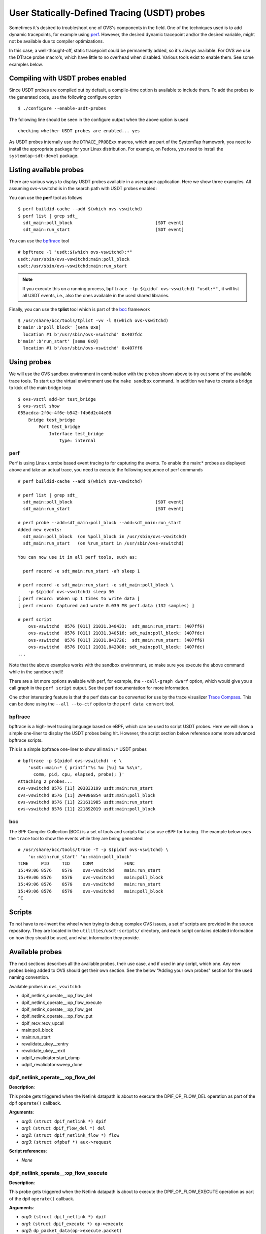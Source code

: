 ..
      Licensed under the Apache License, Version 2.0 (the "License"); you may
      not use this file except in compliance with the License. You may obtain
      a copy of the License at

          http://www.apache.org/licenses/LICENSE-2.0

      Unless required by applicable law or agreed to in writing, software
      distributed under the License is distributed on an "AS IS" BASIS, WITHOUT
      WARRANTIES OR CONDITIONS OF ANY KIND, either express or implied. See the
      License for the specific language governing permissions and limitations
      under the License.

      Convention for heading levels in Open vSwitch documentation:

      =======  Heading 0 (reserved for the title in a document)
      -------  Heading 1
      ~~~~~~~  Heading 2
      +++++++  Heading 3
      '''''''  Heading 4

      Avoid deeper levels because they do not render well.

=============================================
User Statically-Defined Tracing (USDT) probes
=============================================

Sometimes it's desired to troubleshoot one of OVS's components in the field.
One of the techniques used is to add dynamic tracepoints, for example using
perf_. However, the desired dynamic tracepoint and/or the desired variable,
might not be available due to compiler optimizations.

In this case, a well-thought-off, static tracepoint could be permanently added,
so it's always available. For OVS we use the DTrace probe macro's, which have
little to no overhead when disabled. Various tools exist to enable them. See
some examples below.


Compiling with USDT probes enabled
----------------------------------

Since USDT probes are compiled out by default, a compile-time option is
available to include them. To add the probes to the generated code, use the
following configure option ::

    $ ./configure --enable-usdt-probes

The following line should be seen in the configure output when the above option
is used ::

    checking whether USDT probes are enabled... yes

As USDT probes internally use the ``DTRACE_PROBExx`` macros, which are part of
the SystemTap framework, you need to install the appropriate package for your
Linux distribution. For example, on Fedora, you need to install the
``systemtap-sdt-devel`` package.


Listing available probes
------------------------

There are various ways to display USDT probes available in a userspace
application. Here we show three examples. All assuming ovs-vswitchd is in the
search path with USDT probes enabled:

You can use the **perf** tool as follows ::

    $ perf buildid-cache --add $(which ovs-vswitchd)
    $ perf list | grep sdt_
      sdt_main:poll_block                                [SDT event]
      sdt_main:run_start                                 [SDT event]

You can use the bpftrace_ tool ::

    # bpftrace -l "usdt:$(which ovs-vswitchd):*"
    usdt:/usr/sbin/ovs-vswitchd:main:poll_block
    usdt:/usr/sbin/ovs-vswitchd:main:run_start

.. note::

   If you execute this on a running process,
   ``bpftrace -lp $(pidof ovs-vswitchd) "usdt:*"`` , it will list all USDT
   events, i.e., also the ones available in the used shared libraries.

Finally, you can use the **tplist** tool which is part of the bcc_ framework ::

    $ /usr/share/bcc/tools/tplist -vv -l $(which ovs-vswitchd)
    b'main':b'poll_block' [sema 0x0]
      location #1 b'/usr/sbin/ovs-vswitchd' 0x407fdc
    b'main':b'run_start' [sema 0x0]
      location #1 b'/usr/sbin/ovs-vswitchd' 0x407ff6


Using probes
------------

We will use the OVS sandbox environment in combination with the probes shown
above to try out some of the available trace tools. To start up the virtual
environment use the ``make sandbox`` command. In addition we have to create
a bridge to kick of the main bridge loop ::

    $ ovs-vsctl add-br test_bridge
    $ ovs-vsctl show
    055acdca-2f0c-4f6e-b542-f4b6d2c44e08
        Bridge test_bridge
            Port test_bridge
                Interface test_bridge
                    type: internal

perf
~~~~

Perf is using Linux uprobe based event tracing to for capturing the events.
To enable the main:\* probes as displayed above and take an actual trace, you
need to execute the following sequence of perf commands ::

    # perf buildid-cache --add $(which ovs-vswitchd)

    # perf list | grep sdt_
      sdt_main:poll_block                                [SDT event]
      sdt_main:run_start                                 [SDT event]

    # perf probe --add=sdt_main:poll_block --add=sdt_main:run_start
    Added new events:
      sdt_main:poll_block  (on %poll_block in /usr/sbin/ovs-vswitchd)
      sdt_main:run_start   (on %run_start in /usr/sbin/ovs-vswitchd)

    You can now use it in all perf tools, such as:

      perf record -e sdt_main:run_start -aR sleep 1

    # perf record -e sdt_main:run_start -e sdt_main:poll_block \
        -p $(pidof ovs-vswitchd) sleep 30
    [ perf record: Woken up 1 times to write data ]
    [ perf record: Captured and wrote 0.039 MB perf.data (132 samples) ]

    # perf script
        ovs-vswitchd  8576 [011] 21031.340433:  sdt_main:run_start: (407ff6)
        ovs-vswitchd  8576 [011] 21031.340516: sdt_main:poll_block: (407fdc)
        ovs-vswitchd  8576 [011] 21031.841726:  sdt_main:run_start: (407ff6)
        ovs-vswitchd  8576 [011] 21031.842088: sdt_main:poll_block: (407fdc)
    ...

Note that the above examples works with the sandbox environment, so make sure
you execute the above command while in the sandbox shell!

There are a lot more options available with perf, for example, the
``--call-graph dwarf`` option, which would give you a call graph in the
``perf script`` output. See the perf documentation for more information.

One other interesting feature is that the perf data can be converted for use
by the trace visualizer `Trace Compass`_. This can be done using the
``--all --to-ctf`` option to the ``perf data convert`` tool.


bpftrace
~~~~~~~~

bpftrace is a high-level tracing language based on eBPF, which can be used to
script USDT probes. Here we will show a simple one-liner to display the
USDT probes being hit. However, the script section below reference some more
advanced bpftrace scripts.

This is a simple bpftrace one-liner to show all ``main:*`` USDT probes ::

    # bpftrace -p $(pidof ovs-vswitchd) -e \
        'usdt::main:* { printf("%s %u [%u] %u %s\n",
          comm, pid, cpu, elapsed, probe); }'
    Attaching 2 probes...
    ovs-vswitchd 8576 [11] 203833199 usdt:main:run_start
    ovs-vswitchd 8576 [11] 204086854 usdt:main:poll_block
    ovs-vswitchd 8576 [11] 221611985 usdt:main:run_start
    ovs-vswitchd 8576 [11] 221892019 usdt:main:poll_block


bcc
~~~

The BPF Compiler Collection (BCC) is a set of tools and scripts that also use
eBPF for tracing. The example below uses the ``trace`` tool to show the events
while they are being generated ::

    # /usr/share/bcc/tools/trace -T -p $(pidof ovs-vswitchd) \
        'u::main:run_start' 'u::main:poll_block'
    TIME     PID     TID     COMM            FUNC
    15:49:06 8576    8576    ovs-vswitchd    main:run_start
    15:49:06 8576    8576    ovs-vswitchd    main:poll_block
    15:49:06 8576    8576    ovs-vswitchd    main:run_start
    15:49:06 8576    8576    ovs-vswitchd    main:poll_block
    ^C


Scripts
-------
To not have to re-invent the wheel when trying to debug complex OVS issues, a
set of scripts are provided in the source repository. They are located in the
``utilities/usdt-scripts/`` directory, and each script contains detailed
information on how they should be used, and what information they provide.


Available probes
----------------
The next sections describes all the available probes, their use case, and if
used in any script, which one. Any new probes being added to OVS should get
their own section. See the below "Adding your own probes" section for the
used naming convention.

Available probes in ``ovs_vswitchd``:

- dpif_netlink_operate\_\_:op_flow_del
- dpif_netlink_operate\_\_:op_flow_execute
- dpif_netlink_operate\_\_:op_flow_get
- dpif_netlink_operate\_\_:op_flow_put
- dpif_recv:recv_upcall
- main:poll_block
- main:run_start
- revalidate_ukey\_\_:entry
- revalidate_ukey\_\_:exit
- udpif_revalidator:start_dump
- udpif_revalidator:sweep_done


dpif_netlink_operate\_\_:op_flow_del
~~~~~~~~~~~~~~~~~~~~~~~~~~~~~~~~~~~~

**Description**:

This probe gets triggered when the Netlink datapath is about to execute the
DPIF_OP_FLOW_DEL operation as part of the dpif ``operate()`` callback.

**Arguments**:

- *arg0*: ``(struct dpif_netlink *) dpif``
- *arg1*: ``(struct dpif_flow_del *) del``
- *arg2*: ``(struct dpif_netlink_flow *) flow``
- *arg3*: ``(struct ofpbuf *) aux->request``

**Script references**:

- *None*


dpif_netlink_operate\_\_:op_flow_execute
~~~~~~~~~~~~~~~~~~~~~~~~~~~~~~~~~~~~~~~~

**Description**:

This probe gets triggered when the Netlink datapath is about to execute the
DPIF_OP_FLOW_EXECUTE operation as part of the dpif ``operate()`` callback.

**Arguments**:

- *arg0*: ``(struct dpif_netlink *) dpif``
- *arg1*: ``(struct dpif_execute *) op->execute``
- *arg2*: ``dp_packet_data(op->execute.packet)``
- *arg3*: ``dp_packet_size(op->execute.packet)``
- *arg4*: ``(struct ofpbuf *) aux->request``

**Script references**:

- ``utilities/usdt-scripts/upcall_cost.py``


dpif_netlink_operate\_\_:op_flow_get
~~~~~~~~~~~~~~~~~~~~~~~~~~~~~~~~~~~~

**Description**:

This probe gets triggered when the Netlink datapath is about to execute the
DPIF_OP_FLOW_GET operation as part of the dpif ``operate()`` callback.

**Arguments**:

- *arg0*: ``(struct dpif_netlink *) dpif``
- *arg1*: ``(struct dpif_flow_get *) get``
- *arg2*: ``(struct dpif_netlink_flow *) flow``
- *arg3*: ``(struct ofpbuf *) aux->request``

**Script references**:

- *None*


dpif_netlink_operate\_\_:op_flow_put
~~~~~~~~~~~~~~~~~~~~~~~~~~~~~~~~~~~~

**Description**:

This probe gets triggered when the Netlink datapath is about to execute the
DPIF_OP_FLOW_PUT operation as part of the dpif ``operate()`` callback.

**Arguments**:

- *arg0*: ``(struct dpif_netlink *) dpif``
- *arg1*: ``(struct dpif_flow_put *) put``
- *arg2*: ``(struct dpif_netlink_flow *) flow``
- *arg3*: ``(struct ofpbuf *) aux->request``

**Script references**:

- ``utilities/usdt-scripts/upcall_cost.py``


probe dpif_recv:recv_upcall
~~~~~~~~~~~~~~~~~~~~~~~~~~~

**Description**:

This probe gets triggered when the datapath independent layer gets notified
that a packet needs to be processed by userspace. This allows the probe to
intercept all packets sent by the kernel to ``ovs-vswitchd``. The
``upcall_monitor.py`` script uses this probe to display and capture all packets
sent to ``ovs-vswitchd``.

**Arguments**:

- *arg0*: ``(struct dpif *)->full_name``
- *arg1*: ``(struct dpif_upcall *)->type``
- *arg2*: ``dp_packet_data((struct dpif_upcall *)->packet)``
- *arg3*: ``dp_packet_size((struct dpif_upcall *)->packet)``
- *arg4*: ``(struct dpif_upcall *)->key``
- *arg5*: ``(struct dpif_upcall *)->key_len``

**Script references**:

- ``utilities/usdt-scripts/upcall_cost.py``
- ``utilities/usdt-scripts/upcall_monitor.py``


probe main:run_start
~~~~~~~~~~~~~~~~~~~~

**Description**:

The ovs-vswitchd's main process contains a loop that runs every time some work
needs to be done. This probe gets triggered every time the loop starts from the
beginning. See also the ``main:poll_block`` probe below.

**Arguments**:

*None*

**Script references**:

- ``utilities/usdt-scripts/bridge_loop.bt``


probe main:poll_block
~~~~~~~~~~~~~~~~~~~~~

**Description**:

The ovs-vswitchd's main process contains a loop that runs every time some work
needs to be done. This probe gets triggered every time the loop is done, and
it's about to wait for being re-started by a poll_block() call returning.
See also the ``main:run_start`` probe above.

**Arguments**:

*None*

**Script references**:

- ``utilities/usdt-scripts/bridge_loop.bt``


revalidate_ukey\_\_:entry
~~~~~~~~~~~~~~~~~~~~~~~~~

**Description**:

This probe gets triggered on entry of the revalidate_ukey__() function.

**Arguments**:

- *arg0*: ``(struct udpif *) udpif``
- *arg1*: ``(struct udpif_key *) ukey``
- *arg2*: ``(uint16_t) tcp_flags``
- *arg3*: ``(struct ofpbuf *) odp_actions``
- *arg4*: ``(struct recirc_refs *) recircs``
- *arg5*: ``(struct xlate_cache *) xcache``

**Script references**:

- ``utilities/usdt-scripts/reval_monitor.py``


revalidate_ukey\_\_:exit
~~~~~~~~~~~~~~~~~~~~~~~~

**Description**:

This probe gets triggered right before the revalidate_ukey__() function exits.

**Arguments**:

- *arg0*: ``(struct udpif *) udpif``
- *arg1*: ``(struct udpif_key *) ukey``
- *arg2*: ``(enum reval_result) result``

**Script references**:

*None*


udpif_revalidator:start_dump
~~~~~~~~~~~~~~~~~~~~~~~~~~~~

**Description**:

The ovs-vswitchd's revalidator process contains a loop that runs every time
revalidation work is needed. This probe gets triggered every time the
dump phase has started.

**Arguments**:

- *arg0*: ``(struct udpif *) udpif``
- *arg1*: ``(size_t) n_flows``

**Script references**:

- ``utilities/usdt-scripts/reval_monitor.py``


udpif_revalidator:sweep_done
~~~~~~~~~~~~~~~~~~~~~~~~~~~~

**Description**:

The ovs-vswitchd's revalidator process contains a loop that runs every time
revalidation work is needed. This probe gets triggered every time the
sweep phase was completed.

**Arguments**:

- *arg0*: ``(struct udpif *) udpif``
- *arg1*: ``(size_t) n_flows``
- *arg2*: ``(unsigned) MIN(ofproto_max_idle, ofproto_max_revalidator)``

**Script references**:

- ``utilities/usdt-scripts/reval_monitor.py``


Adding your own probes
----------------------

Adding your own probes is as simple as adding the ``OVS_USDT_PROBE()`` macro
to the code. It's similar to the ``DTRACE_PROBExx`` macro's with the difference
that it does automatically determine the number of optional arguments.

The macro requires at least two arguments. The first one being the *provider*,
and the second one being the *name*. To keep some consistency with the probe
naming, please use the following convention. The *provider* should be the
function name, and the *name* should be the name of the tracepoint. If you do
function entry and exit like probes, please use ``entry`` and ``exit``.

If, for some reason, you do not like to use the function name as a *provider*,
please prefix it with ``__``, so we know it's not a function name.

The remaining parameters, up to 10, can be variables, pointers, etc., that
might be of interest to capture at this point in the code. Note that the
provided variables can cause the compiler to be less effective in optimizing.



.. _perf : https://developers.redhat.com/blog/2020/05/29/debugging-vhost-user-tx-contention-in-open-vswitch#
.. _bpftrace : https://github.com/iovisor/bpftrace
.. _bcc : https://github.com/iovisor/bcc
.. _Trace Compass : https://www.eclipse.org/tracecompass/
